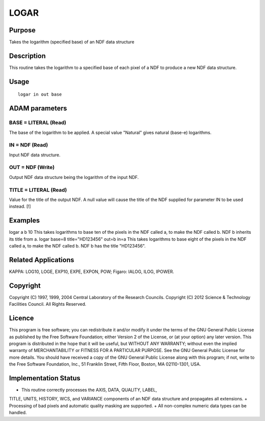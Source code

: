 

LOGAR
=====


Purpose
~~~~~~~
Takes the logarithm (specified base) of an NDF data structure


Description
~~~~~~~~~~~
This routine takes the logarithm to a specified base of each pixel of
a NDF to produce a new NDF data structure.


Usage
~~~~~


::

    
       logar in out base
       



ADAM parameters
~~~~~~~~~~~~~~~



BASE = LITERAL (Read)
`````````````````````
The base of the logarithm to be applied. A special value "Natural"
gives natural (base-e) logarithms.



IN = NDF (Read)
```````````````
Input NDF data structure.



OUT = NDF (Write)
`````````````````
Output NDF data structure being the logarithm of the input NDF.



TITLE = LITERAL (Read)
``````````````````````
Value for the title of the output NDF. A null value will cause the
title of the NDF supplied for parameter IN to be used instead. [!]



Examples
~~~~~~~~
logar a b 10
This takes logarithms to base ten of the pixels in the NDF called a,
to make the NDF called b. NDF b inherits its title from a.
logar base=8 title="HD123456" out=b in=a
This takes logarithms to base eight of the pixels in the NDF called a,
to make the NDF called b. NDF b has the title "HD123456".



Related Applications
~~~~~~~~~~~~~~~~~~~~
KAPPA: LOG10, LOGE, EXP10, EXPE, EXPON, POW; Figaro: IALOG, ILOG,
IPOWER.


Copyright
~~~~~~~~~
Copyright (C) 1997, 1999, 2004 Central Laboratory of the Research
Councils. Copyright (C) 2012 Science & Technology Facilities Council.
All Rights Reserved.


Licence
~~~~~~~
This program is free software; you can redistribute it and/or modify
it under the terms of the GNU General Public License as published by
the Free Software Foundation; either Version 2 of the License, or (at
your option) any later version.
This program is distributed in the hope that it will be useful, but
WITHOUT ANY WARRANTY; without even the implied warranty of
MERCHANTABILITY or FITNESS FOR A PARTICULAR PURPOSE. See the GNU
General Public License for more details.
You should have received a copy of the GNU General Public License
along with this program; if not, write to the Free Software
Foundation, Inc., 51 Franklin Street, Fifth Floor, Boston, MA
02110-1301, USA.


Implementation Status
~~~~~~~~~~~~~~~~~~~~~


+ This routine correctly processes the AXIS, DATA, QUALITY, LABEL,
TITLE, UNITS, HISTORY, WCS, and VARIANCE components of an NDF data
structure and propagates all extensions.
+ Processing of bad pixels and automatic quality masking are
supported.
+ All non-complex numeric data types can be handled.




